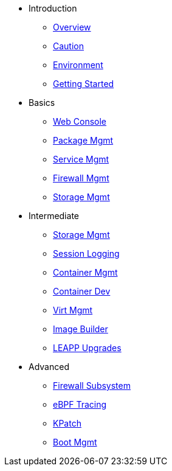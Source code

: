 * Introduction
** xref:introduction.adoc#overview[Overview]
** xref:introduction.adoc#caution[Caution]
** xref:introduction.adoc#environment[Environment]
** xref:getting-started.adoc[Getting Started]
* Basics
**  xref:webconsole.adoc[Web Console]
**  xref:dnf.adoc[Package Mgmt]
**  xref:systemd.adoc[Service Mgmt]
**  xref:firewalld.adoc[Firewall Mgmt]
**  xref:stratis.adoc[Storage Mgmt]
* Intermediate
**  xref:lvm-vdo.adoc[Storage Mgmt]
**  xref:tlog.adoc[Session Logging]
**  xref:podman.adoc[Container Mgmt]
**  xref:buildah.adoc[Container Dev]
**  xref:virtualization.adoc[Virt Mgmt]
**  xref:image-builder.adoc[Image Builder]
**  xref:leapp.adoc[LEAPP Upgrades]
* Advanced
**  xref:nftables.adoc[Firewall Subsystem]
**  xref:ebpf.adoc[eBPF Tracing]
**  xref:kpatch.adoc[KPatch]
**  xref:boom-kernel-parms.adoc[Boot Mgmt]
